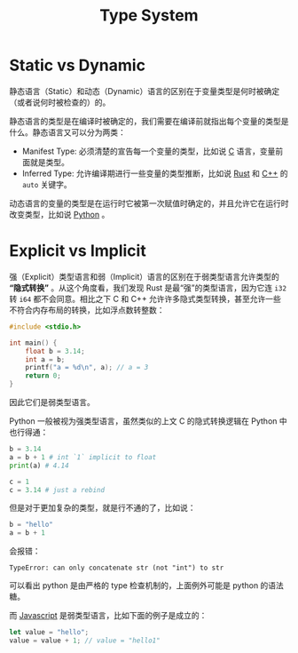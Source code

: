 :PROPERTIES:
:ID:       3f0ebf18-6804-4a1c-87cd-d95c8e55f891
:END:
#+title: Type System
 
* Static vs Dynamic
静态语言（Static）和动态（Dynamic）语言的区别在于变量类型是何时被确定（或者说何时被检查的）的。

静态语言的类型是在编译时被确定的，我们需要在编译前就指出每个变量的类型是什么。静态语言又可以分为两类：

- Manifest Type: 必须清楚的宣告每一个变量的类型，比如说 [[id:a209fbd7-ef3d-4796-895a-c080dd44190e][C]] 语言，变量前面就是类型。
- Inferred Type: 允许编译期进行一些变量的类型推断，比如说 [[id:bd3fe176-7567-4ace-ae72-8a36f951332e][Rust]] 和 [[id:ab518d02-b179-4173-adfa-0bed5591ae81][C++]] 的 ~auto~ 关键字。

动态语言的变量的类型是在运行时它被第一次赋值时确定的，并且允许它在运行时改变类型，比如说 [[id:c7a6fb83-aaa7-485c-b32b-93ef16b7affa][Python]] 。

* Explicit vs Implicit
强（Explicit）类型语言和弱（Implicit）语言的区别在于弱类型语言允许类型的 *“隐式转换”* 。从这个角度看，我们发现 Rust 是最“强”的类型语言，因为它连 ~i32~ 转 ~i64~ 都不会同意。相比之下 C 和 C++ 允许许多隐式类型转换，甚至允许一些不符合内存布局的转换，比如浮点数转整数：

#+begin_src c
#include <stdio.h>

int main() {
	float b = 3.14;
	int a = b;
	printf("a = %d\n", a); // a = 3
	return 0;
}
#+end_src

因此它们是弱类型语言。

Python 一般被视为强类型语言，虽然类似的上文 C 的隐式转换逻辑在 Python 中也行得通：

#+begin_src python
b = 3.14
a = b + 1 # int `1` implicit to float
print(a) # 4.14

c = 1
c = 3.14 # just a rebind
#+end_src

但是对于更加复杂的类型，就是行不通的了，比如说：

#+begin_src python
b = "hello"
a = b + 1 
#+end_src

会报错：

#+begin_src text
TypeError: can only concatenate str (not "int") to str
#+end_src

可以看出 python 是由严格的 type 检查机制的，上面例外可能是 python 的语法糖。

而 [[id:5be19847-0df3-40e7-a546-3288bd234c54][Javascript]] 是弱类型语言，比如下面的例子是成立的：

#+begin_src javascript
let value = "hello";
value = value + 1; // value = "hello1"
#+end_src
